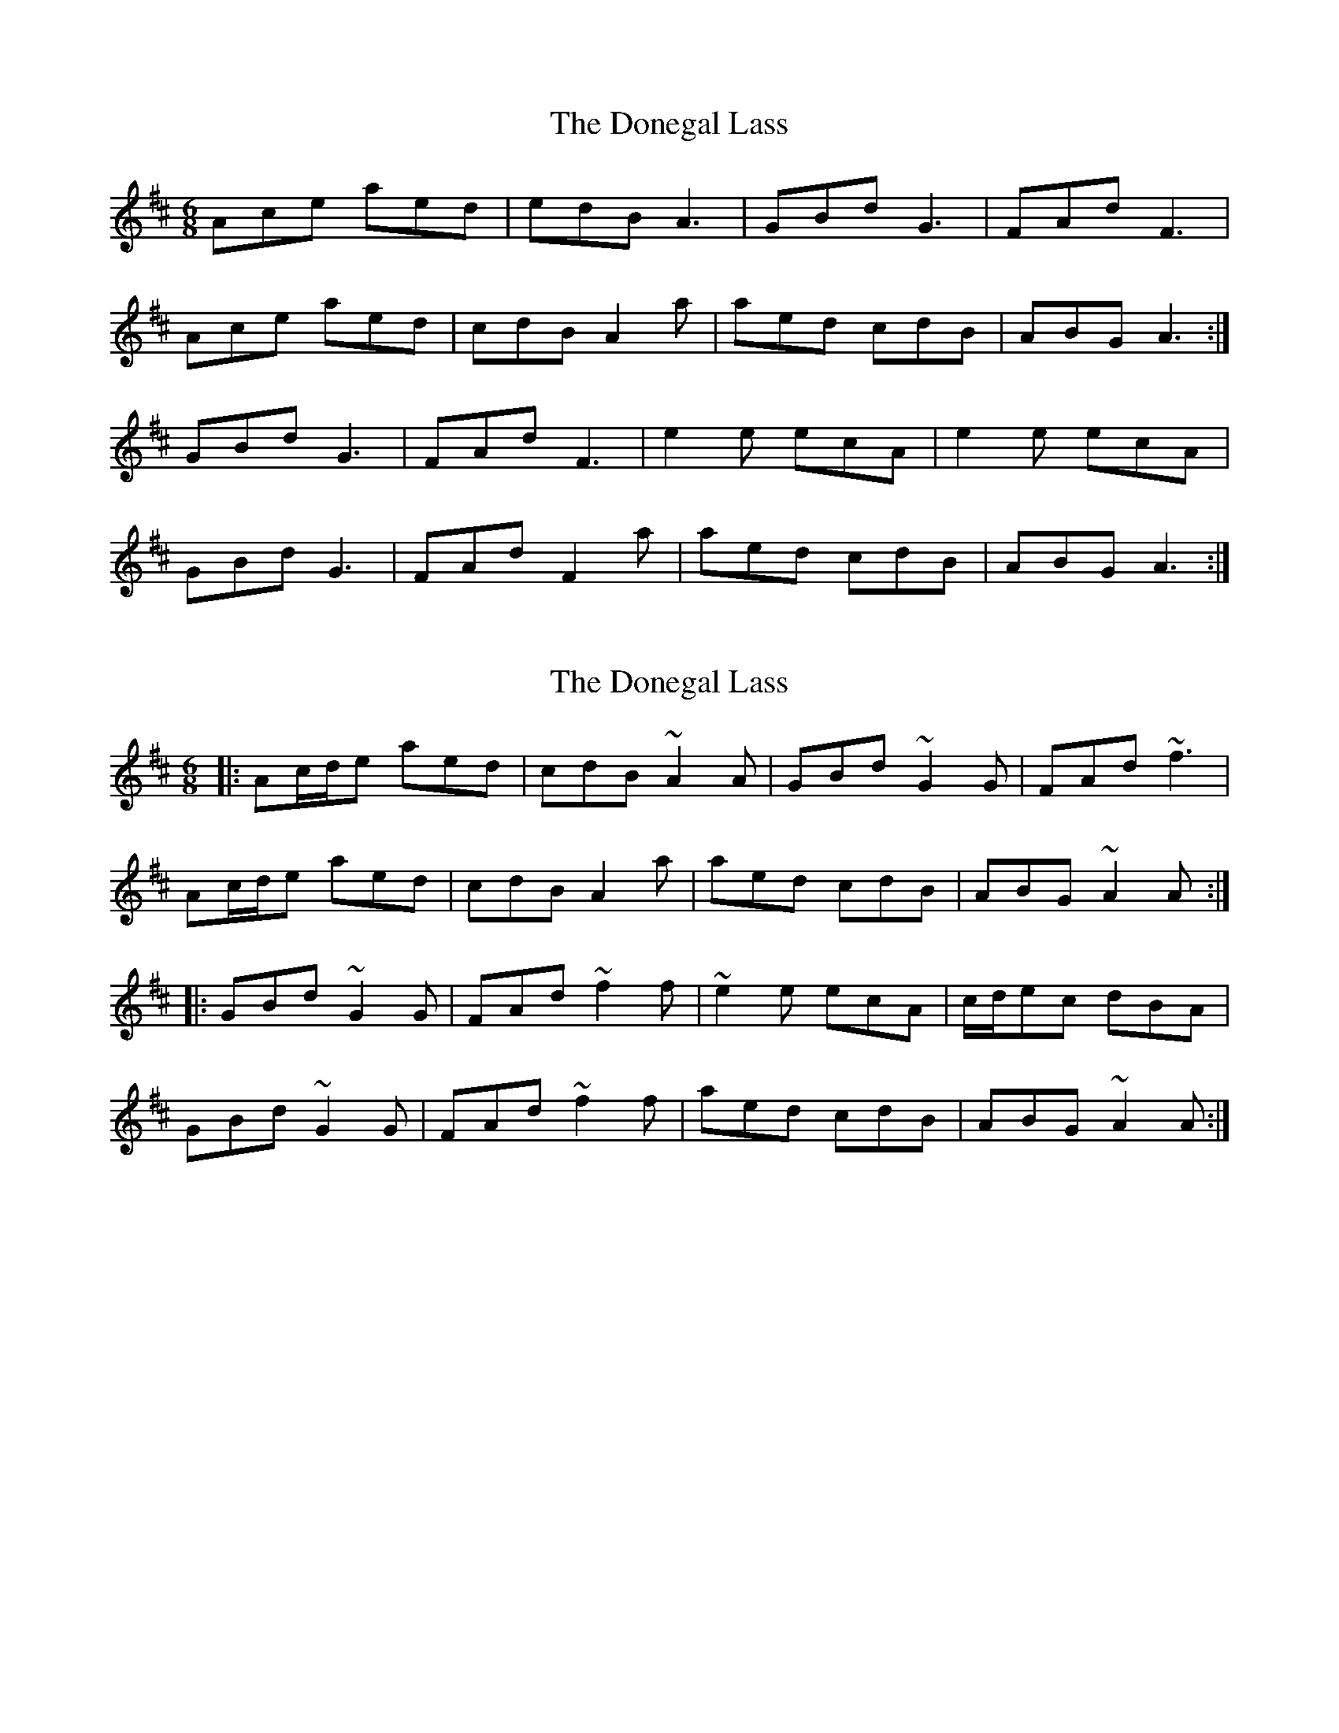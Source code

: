 X: 1
T: Donegal Lass, The
Z: lefthander al
S: https://thesession.org/tunes/1497#setting1497
R: jig
M: 6/8
L: 1/8
K: Dmaj
Ace aed|edB A3|GBd G3|FAd F3|
Ace aed|cdB A2a|aed cdB|ABG A3:|
GBd G3|FAd F3|e2e ecA|e2e ecA|
GBd G3|FAd F2a|aed cdB|ABG A3:|
X: 2
T: Donegal Lass, The
Z: fynnjamin
S: https://thesession.org/tunes/1497#setting14885
R: jig
M: 6/8
L: 1/8
K: Amix
|:Ac/d/e aed|cdB ~A2 A|GBd ~G2 G|FAd ~f3|Ac/d/e aed|cdB A2 a|aed cdB|ABG ~A2 A:||:GBd ~G2 G|FAd ~f2 f|~e2 e ecA|c/d/ec dBA|GBd ~G2 G|FAd ~f2 f|aed cdB|ABG ~A2 A:|
X: 3
T: Donegal Lass, The
Z: walterbracht
S: https://thesession.org/tunes/1497#setting14886
R: jig
M: 6/8
L: 1/8
K: Amix
[|:Acd2e2 a2e2d2|c3dB2 A4F2|G2Bcd2 G2Bcd2|F2Acd2 F6|Acd2e2 a2e2d2|c3dB2 A6|a2z2ed c2d2A2|B2A2G2 A6:|][|:G2Bcd2 G2Bcd2|F2Acd2 F6|e4e2 e2c2A2|e4c2 d2c2A2|G2Bcd2 G2Bcd2|F2Acd2 f4a2|a2z2ed c2d2A2|B2A2G2 A6:|]
